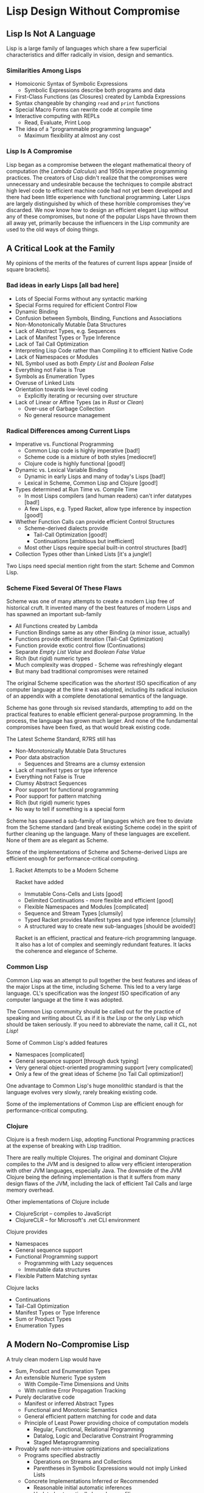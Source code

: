 * Lisp Design Without Compromise

** Lisp Is Not A Language

Lisp is a large family of languages which share a few superficial
characteristics and differ radically in vision, design and semantics.

*** Similarities Among Lisps

- Homoiconic Syntax of Symbolic Expressions
      - Symbolic Expressions describe both programs and data
- First-Class Functions (as Closures) created by Lambda Expressions
- Syntax changeable by changing =read= and =print= functions
- Special Macro Forms can rewrite code at compile time
- Interactive computing with REPLs
      - Read, Evaluate, Print Loop
- The idea of a "programmable programming language"
      - Maximum flexibility at almost any cost

*** Lisp Is A Compromise

Lisp began as a compromise between the elegant mathematical theory of
computation (the /Lambda Calculus/) and 1950s imperative programming practices.
The creators of Lisp didn't realize that the compromises were unnecessary and
undesirable because the techniques to compile abstract high level code to
efficient machine code had not yet been developed and there had been little
experience with functional programming. Later Lisps are largely distinguished by
which of these horrible compromises they've discarded. We now know how to design
an efficient elegant Lisp without any of these compromises, but none of the
popular Lisps have thrown them all away yet, primarily because the influencers
in the Lisp community are used to the old ways of doing things.

** A Critical Look at the Family

My opinions of the merits of the features of current lisps appear [inside of
square brackets].

*** Bad ideas in early Lisps [all bad here]

- Lots of Special Forms without any syntactic marking
- Special Forms required for efficient Control Flow
- Dynamic Binding
- Confusion between Symbols, Binding, Functions and Associations
- Non-Monotonically Mutable Data Structures
- Lack of Abstract Types, e.g. Sequences
- Lack of Manifest Types or Type Inference
- Lack of Tail Call Optimization
- Interpreting Lisp Code rather than Compiling it to efficient Native Code
- Lack of Namespaces or Modules
- NIL Symbol used as both /Empty List/ and /Boolean False/
- Everything not False is True
- Symbols as Enumeration Types
- Overuse of Linked Lists
- Orientation towards low-level coding
      - Explicitly iterating or recursing over structure
- Lack of Linear or Affine Types (as in /Rust/ or /Clean/)
      - Over-use of Garbage Collection
      - No general resource management

*** Radical Differences among Current Lisps

- Imperative vs. Functional Programming
      - Common Lisp code is highly imperative [bad!]
      - Scheme code is a mixture of both styles [mediocre!]
      - Clojure code is highly functional [good!]
- Dynamic vs. Lexical Variable Binding
      - Dynamic in early Lisps and many of today's Lisps [bad!]
      - Lexical in Scheme, Common Lisp and Clojure [good!]
- Types determined at Run Time vs. Compile Time
      - In most Lisps compilers (and human readers) can't infer datatypes [bad!]
      - A few Lisps, e.g. Typed Racket, allow type inference by inspection [good!]
- Whether Function Calls can provide efficient Control Structures
      - Scheme-derived dialects provide
            - Tail-Call Optimization [good!]
            - Continuations [ambitious but inefficient]
      - Most other Lisps require special built-in control structures [bad!]
- Collection Types other than Linked Lists [it's a jungle!]

Two Lisps need special mention right from the start: Scheme and Common Lisp.

*** Scheme Fixed Several Of These Flaws

Scheme was one of many attempts to create a modern Lisp free of historical cruft.
It invented many of the best features of modern Lisps and has spawned an important sub-family 

- All Functions created by Lambda
- Function Bindings same as any other Binding (a minor issue, actually)
- Functions provide efficient iteration (Tail-Call Optimization)
- Function provide exotic control flow (Continuations)
- Separate /Empty List Value/ and /Boolean False Value/
- Rich (but rigid) numeric types
- Much complexity was dropped - Scheme was refreshingly elegant
- But many bad traditional compromises were retained

The original Scheme specification was the /shortest/ ISO specification of any
computer language at the time it was adopted, including its radical inclusion of
an appendix with a complete denotational semantics of the language.

Scheme has gone through six revised standards, attempting to add on the
practical features to enable efficient general-purpose programming. In the
process, the language has grown much larger. And none of the fundamental
compromises have been fixed, as that would break existing code.

The Latest Scheme Standard, R7RS still has 
- Non-Monotonically Mutable Data Structures
- Poor data abstraction
      - Sequences and Streams are a clumsy extension
- Lack of manifest types or type inference
- Everything not False is True
- Clumsy Abstract Sequences
- Poor support for functional programming
- Poor support for pattern matching
- Rich (but rigid) numeric types
- No way to tell if something is a special form

Scheme has spawned a sub-family of languages which are free to deviate from the
Scheme standard (and break existing Scheme code) in the spirit of further
cleaning up the language. Many of these languages are excellent. None of them
are as elegant as Scheme.

Some of the implementations of Scheme and Scheme-derived Lisps are efficient
enough for performance-critical computing.

**** Racket Attempts to be a Modern Scheme

Racket have added
- Immutable Cons-Cells and Lists [good]
- Delimited Continuations - more flexible and efficient [good]
- Flexible Namespaces and Modules [complicated]
- Sequence and Stream Types [clumsily]
- Typed Racket provides Manifest types and type inference [clumsily]
- A structured way to create new sub-languages [should be avoided!]

Racket is an efficient, practical and feature-rich programming language. It also
has a lot of complex and seemingly redundant features. It lacks the coherence
and elegance of Scheme.

*** Common Lisp

Common Lisp was an attempt to pull together the best features and ideas of the
major Lisps at the time, including Scheme. This led to a very large language.
CL's specification was the /longest/ ISO specification of any computer language
at the time it was adopted.

The Common Lisp community should be called out for the practice of speaking and
writing about CL as if it is /the/ Lisp or the only Lisp which should be taken
seriously. If you need to abbreviate the name, call it /CL/, not /Lisp/!

Some of Common Lisp's added features
- Namespaces [complicated]
- General sequence support [through duck typing]
- Very general object-oriented programming support [very complicated]
- Only a few of the great ideas of Scheme [no Tail Call optimization!]

One advantage to Common Lisp's huge monolithic standard is that the language
evolves very slowly, rarely breaking existing code.

Some of the implementations of Common Lisp are efficient enough for
performance-critical computing.

*** Clojure

Clojure is a fresh modern Lisp, adopting Functional Programming practices
at the expense of breaking with Lisp tradition.

There are really multiple Clojures. The original and dominant Clojure compiles
to the JVM and is designed to allow very efficient interoperation with other JVM
languages, especially Java. The downside of the JVM Clojure being the defining
implementation is that it suffers from many design flaws of the JVM, including
the lack of efficient Tail Calls and large memory overhead.

Other implementations of Clojure include
- ClojureScript -- compiles to JavaScript
- ClojureCLR -- for Microsoft's .net CLI environment

Clojure provides
- Namespaces
- General sequence support
- Functional Programming support
      - Programming with Lazy sequences
      - Immutable data structures
- Flexible Pattern Matching syntax
  
Clojure lacks
- Continuations
- Tail-Call Optimization
- Manifest Types or Type Inference
- Sum or Product Types
- Enumeration Types

** A Modern No-Compromise Lisp

A truly clean modern Lisp would have  

- Sum, Product and Enumeration Types
- An extensible Numeric Type system
      - With Compile-Time Dimensions and Units
      - With runtime Error Propagation Tracking
- Purely declarative code
      - Manifest or inferred Abstract Types
      - Functional and Monotonic Semantics
      - General efficient pattern matching for code and data
      - Principle of Least Power providing choice of computation models
            - Regular, Functional, Relational Programming
            - Datalog, Logic and Declarative Constraint Programming
            - Staged Metaprogramming
- Provably safe non-intrusive optimizations and specializations
      - Programs specified abstractly
            - Operations on Streams and Collections
            - Parentheses in Symbolic Expressions would not imply Linked Lists
      - Concrete Implementations Inferred or Recommended
            - Reasonable initial automatic inferences
            - Updated automatically based on profiling
            - Human suggestions checked and applied where safe and useful
            - like how indexes and query planning work in relational databases
- Syntactically distinct special forms (reserved forms and macro forms)
      - Either a naming convention for the symbol beginning the form
      - or perhaps special braces for the form
- Macros able to expand conditionally based on argument types
- Great programming tools
      - Store code in Relational Database
      - Browse code with unwanted details suppressed
      - Provably correct refactoring
      - Logical debugging
- And all of this through elegant generality rather than complexity! 
